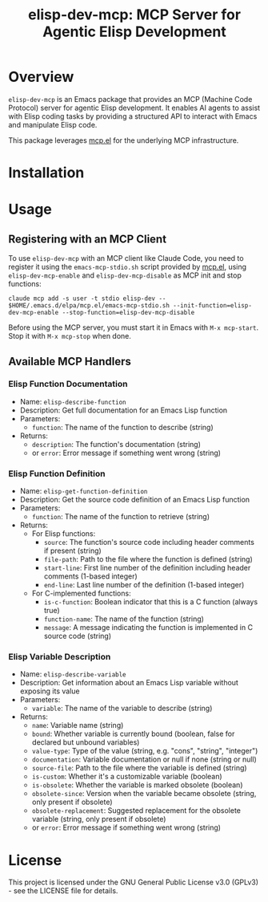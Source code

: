 #+TITLE: elisp-dev-mcp: MCP Server for Agentic Elisp Development

[[https://github.com/laurynas-biveinis/elisp-dev-mcp/actions/workflows/elisp-test.yml][https://github.com/laurynas-biveinis/elisp-dev-mcp/actions/workflows/elisp-test.yml/badge.svg]]
[[https://github.com/laurynas-biveinis/elisp-dev-mcp/actions/workflows/super-linter.yml][https://github.com/laurynas-biveinis/elisp-dev-mcp/actions/workflows/super-linter.yml/badge.svg]]

* Overview

=elisp-dev-mcp= is an Emacs package that provides an MCP (Machine Code Protocol) server
for agentic Elisp development. It enables AI agents to assist with Elisp coding tasks
by providing a structured API to interact with Emacs and manipulate Elisp code.

This package leverages [[https://github.com/laurynas-biveinis/mcp.el][mcp.el]] for the underlying MCP infrastructure.

* Installation

* Usage

** Registering with an MCP Client

To use =elisp-dev-mcp= with an MCP client like Claude Code, you need to register it using the =emacs-mcp-stdio.sh= script provided by [[https://github.com/laurynas-biveinis/mcp.el][mcp.el]], using =elisp-dev-mcp-enable= and =elisp-dev-mcp-disable= as MCP init and stop functions:

#+begin_example
claude mcp add -s user -t stdio elisp-dev -- $HOME/.emacs.d/elpa/mcp.el/emacs-mcp-stdio.sh --init-function=elisp-dev-mcp-enable --stop-function=elisp-dev-mcp-disable
#+end_example

Before using the MCP server, you must start it in Emacs with =M-x mcp-start=. Stop it with =M-x mcp-stop= when done.

** Available MCP Handlers

*** Elisp Function Documentation
- Name: =elisp-describe-function=
- Description: Get full documentation for an Emacs Lisp function
- Parameters:
  - =function=: The name of the function to describe (string)
- Returns:
  - =description=: The function's documentation (string)
  - or =error=: Error message if something went wrong (string)

*** Elisp Function Definition
- Name: =elisp-get-function-definition=
- Description: Get the source code definition of an Emacs Lisp function
- Parameters:
  - =function=: The name of the function to retrieve (string)
- Returns:
  - For Elisp functions:
    - =source=: The function's source code including header comments if present (string)
    - =file-path=: Path to the file where the function is defined (string)
    - =start-line=: First line number of the definition including header comments (1-based integer)
    - =end-line=: Last line number of the definition (1-based integer)
  - For C-implemented functions:
    - =is-c-function=: Boolean indicator that this is a C function (always true)
    - =function-name=: The name of the function (string)
    - =message=: A message indicating the function is implemented in C source code (string)

*** Elisp Variable Description
- Name: =elisp-describe-variable=
- Description: Get information about an Emacs Lisp variable without exposing its value
- Parameters:
  - =variable=: The name of the variable to describe (string)
- Returns:
  - =name=: Variable name (string)
  - =bound=: Whether variable is currently bound (boolean, false for declared but unbound variables)
  - =value-type=: Type of the value (string, e.g. "cons", "string", "integer")
  - =documentation=: Variable documentation or null if none (string or null)
  - =source-file=: Path to the file where the variable is defined (string)
  - =is-custom=: Whether it's a customizable variable (boolean)
  - =is-obsolete=: Whether the variable is marked obsolete (boolean)
  - =obsolete-since=: Version when the variable became obsolete (string, only present if obsolete)
  - =obsolete-replacement=: Suggested replacement for the obsolete variable (string, only present if obsolete)
  - or =error=: Error message if something went wrong (string)

* License

This project is licensed under the GNU General Public License v3.0 (GPLv3) - see the LICENSE file for details.

